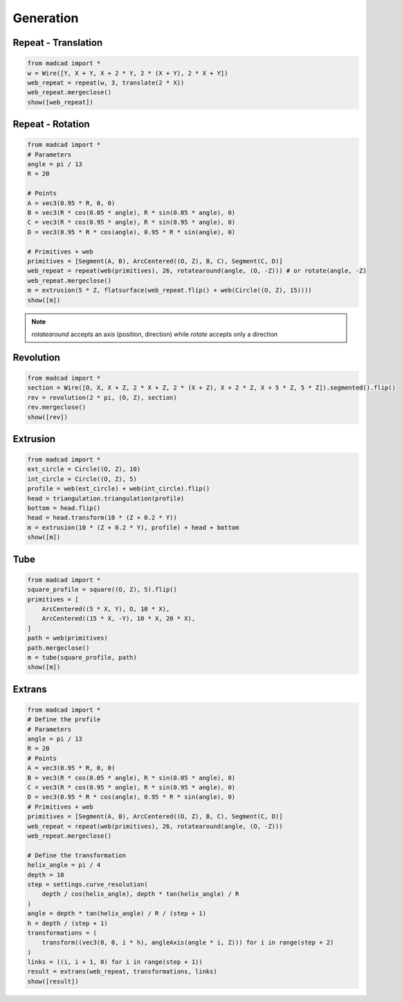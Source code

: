 .. _generation:

Generation
==========

Repeat - Translation
--------------------

.. code-block:: python

    from madcad import *
    w = Wire([Y, X + Y, X + 2 * Y, 2 * (X + Y), 2 * X + Y])
    web_repeat = repeat(w, 3, translate(2 * X))
    web_repeat.mergeclose()
    show([web_repeat])


Repeat - Rotation
-----------------

.. code-block:: python

    from madcad import *
    # Parameters
    angle = pi / 13
    R = 20

    # Points
    A = vec3(0.95 * R, 0, 0)
    B = vec3(R * cos(0.05 * angle), R * sin(0.05 * angle), 0)
    C = vec3(R * cos(0.95 * angle), R * sin(0.95 * angle), 0)
    D = vec3(0.95 * R * cos(angle), 0.95 * R * sin(angle), 0)

    # Primitives + web
    primitives = [Segment(A, B), ArcCentered((O, Z), B, C), Segment(C, D)]
    web_repeat = repeat(web(primitives), 26, rotatearound(angle, (O, -Z))) # or rotate(angle, -Z)
    web_repeat.mergeclose()
    m = extrusion(5 * Z, flatsurface(web_repeat.flip() + web(Circle((O, Z), 15))))
    show([m])

.. note::
    
    `rotatearound` accepts an axis (position, direction) while `rotate` accepts only a direction


Revolution
----------

.. code-block:: python

    from madcad import *
    section = Wire([O, X, X + Z, 2 * X + Z, 2 * (X + Z), X + 2 * Z, X + 5 * Z, 5 * Z]).segmented().flip()
    rev = revolution(2 * pi, (O, Z), section)
    rev.mergeclose()
    show([rev])


Extrusion
---------

.. code-block:: python

    from madcad import *
    ext_circle = Circle((O, Z), 10)
    int_circle = Circle((O, Z), 5)
    profile = web(ext_circle) + web(int_circle).flip()
    head = triangulation.triangulation(profile)
    bottom = head.flip()
    head = head.transform(10 * (Z + 0.2 * Y))
    m = extrusion(10 * (Z + 0.2 * Y), profile) + head + bottom
    show([m])

Tube
----

.. code-block:: python

    from madcad import *
    square_profile = square((O, Z), 5).flip()
    primitives = [
        ArcCentered((5 * X, Y), O, 10 * X),
        ArcCentered((15 * X, -Y), 10 * X, 20 * X),
    ]
    path = web(primitives)
    path.mergeclose()
    m = tube(square_profile, path)
    show([m])

Extrans
-------

.. code-block:: python

    from madcad import *
    # Define the profile
    # Parameters
    angle = pi / 13
    R = 20
    # Points
    A = vec3(0.95 * R, 0, 0)
    B = vec3(R * cos(0.05 * angle), R * sin(0.05 * angle), 0)
    C = vec3(R * cos(0.95 * angle), R * sin(0.95 * angle), 0)
    D = vec3(0.95 * R * cos(angle), 0.95 * R * sin(angle), 0)
    # Primitives + web
    primitives = [Segment(A, B), ArcCentered((O, Z), B, C), Segment(C, D)]
    web_repeat = repeat(web(primitives), 26, rotatearound(angle, (O, -Z)))
    web_repeat.mergeclose()

    # Define the transformation
    helix_angle = pi / 4
    depth = 10
    step = settings.curve_resolution(
        depth / cos(helix_angle), depth * tan(helix_angle) / R
    )
    angle = depth * tan(helix_angle) / R / (step + 1)
    h = depth / (step + 1)
    transformations = (
        transform((vec3(0, 0, i * h), angleAxis(angle * i, Z))) for i in range(step + 2)
    )
    links = ((i, i + 1, 0) for i in range(step + 1))
    result = extrans(web_repeat, transformations, links)
    show([result])
